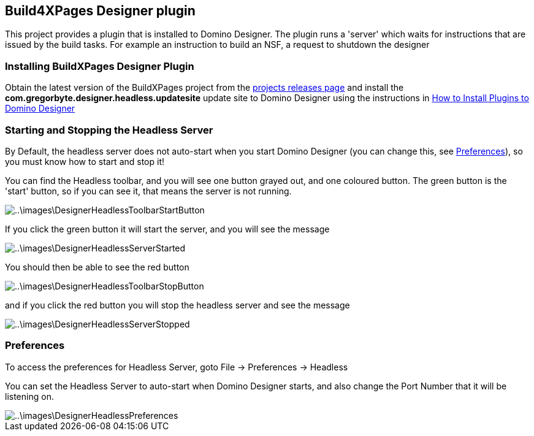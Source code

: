 == Build4XPages Designer plugin

This project provides a plugin that is installed to Domino Designer. The plugin runs a 'server' which waits for instructions that are issued by the build tasks. For example an instruction to build an NSF, a request to shutdown the designer

=== Installing BuildXPages Designer Plugin

Obtain the latest version of the BuildXPages project from the https://github.com/camac/BuildXPages/releases[projects releases page^]
and install the *com.gregorbyte.designer.headless.updatesite*  update site to Domino Designer using the instructions in link:howto_installpluginsdesigner.html[How to Install Plugins to Domino Designer]

=== Starting and Stopping the Headless Server

By Default, the headless server does not auto-start when you start Domino Designer (you can change this, see <<Preferences>>), so you must know how to start and stop it!

You can find the Headless toolbar, and you will see one button grayed out, and one coloured button.
The green button is the 'start' button, so if you can see it, that means the server is not running.

image::..\images\DesignerHeadlessToolbarStartButton.JPG[]

If you click the green button it will start the server, and you will see the message

image::..\images\DesignerHeadlessServerStarted.JPG[]

You should then be able to see the red button

image::..\images\DesignerHeadlessToolbarStopButton.JPG[]

and if you click the red button you will stop the headless server and see the message

image::..\images\DesignerHeadlessServerStopped.JPG[]

[[Preferences]]
=== Preferences

To access the preferences for Headless Server, goto File -> Preferences -> Headless

You can set the Headless Server to auto-start when Domino Designer starts, and also change the Port Number that it will be listening on.

image::..\images\DesignerHeadlessPreferences.JPG[]